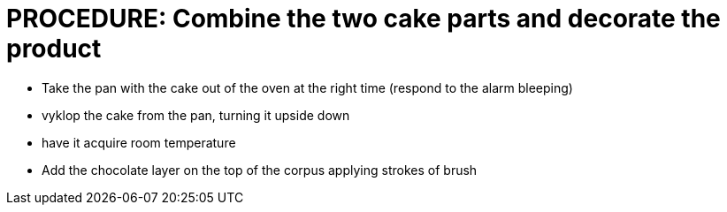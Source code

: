 = PROCEDURE: Combine the two cake parts and decorate the product

* Take the pan with the cake out of the oven at the right time (respond to the alarm bleeping)
* vyklop the cake from the pan, turning it upside down
* have it acquire room temperature
* Add the chocolate layer on the top of the corpus applying strokes of brush 
